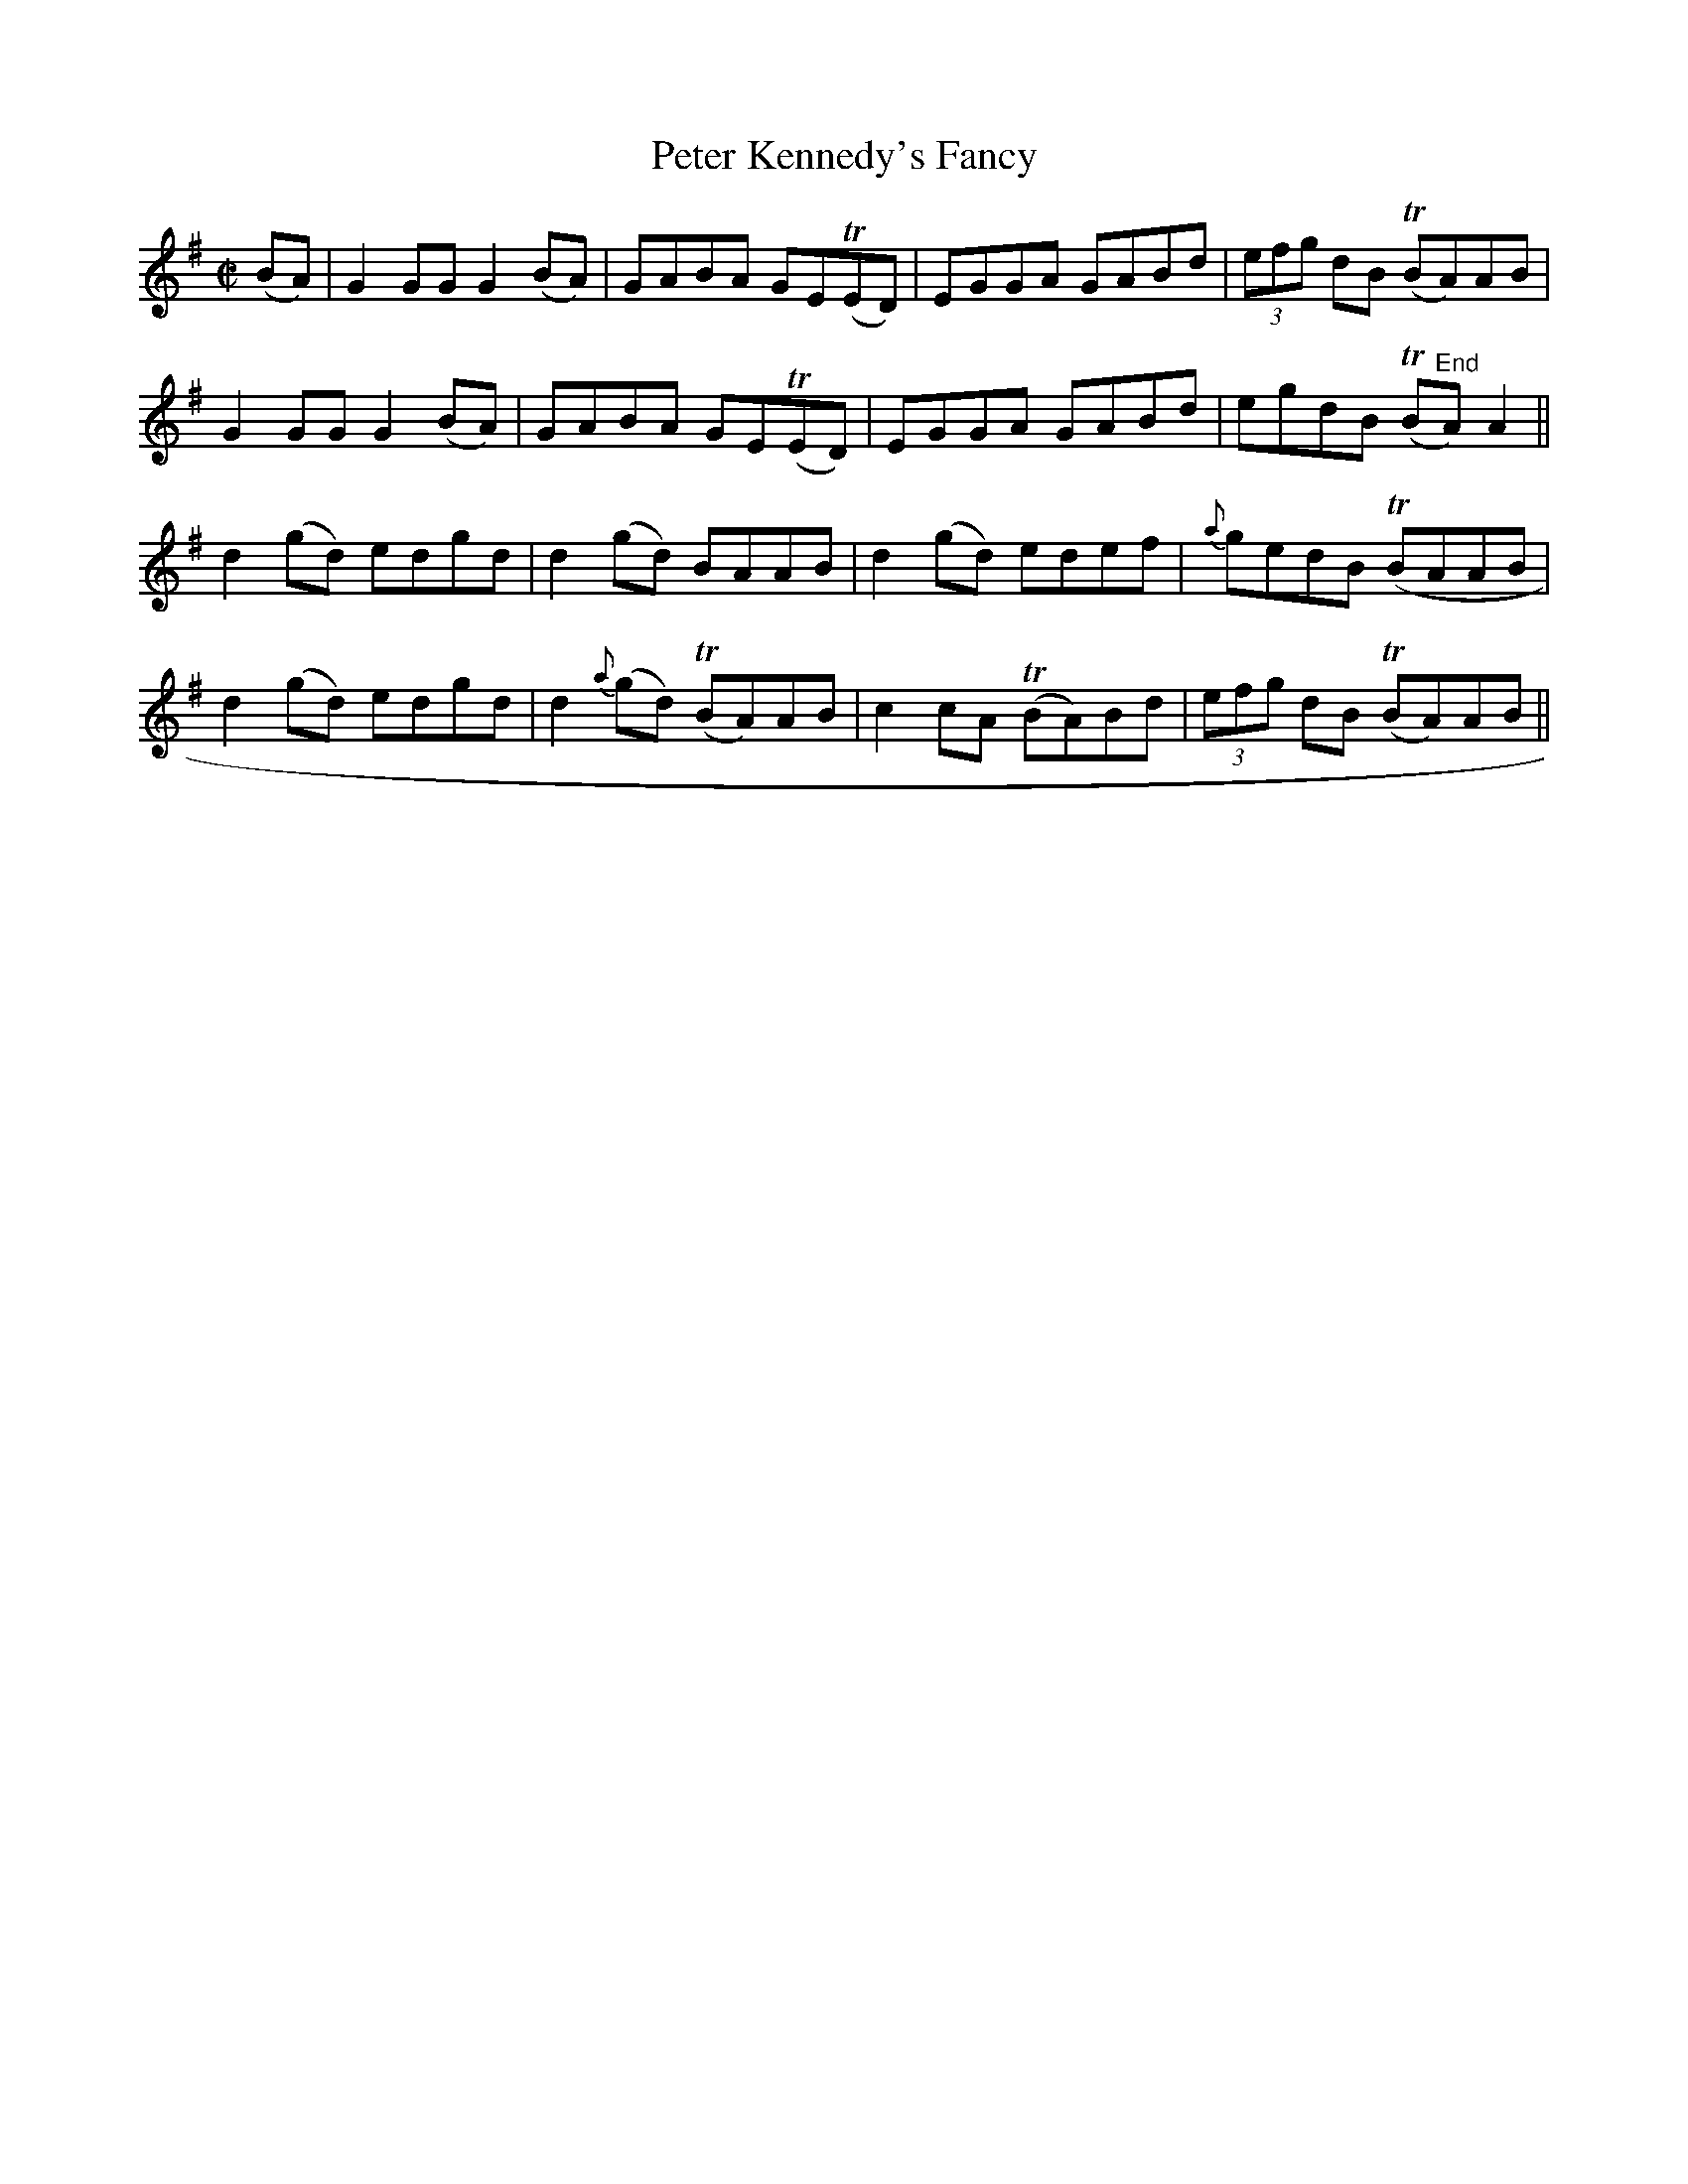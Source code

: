 X:1275
T:Peter Kennedy's Fancy
M:C|
L:1/8
R:Reel
B:O'Neill's 1275
N:Collected by Miss Kennedy
K:G
(BA)|G2GGG2(BA)|GABA GET(ED)|EGGA GABd|(3efg dB T(BA)AB|
G2GGG2(BA)|GABA GET(ED)|EGGA GABd|egdB T(B"End"A)A2||
d2(gd) edgd|d2(gd) BAAB|d2(gd) edef|{a}gedB T(BAAB|
d2(gd) edgd|d2{a}(gd) T(BA)AB|c2cA T(BA)Bd|(3efg dB T(BA)AB||
